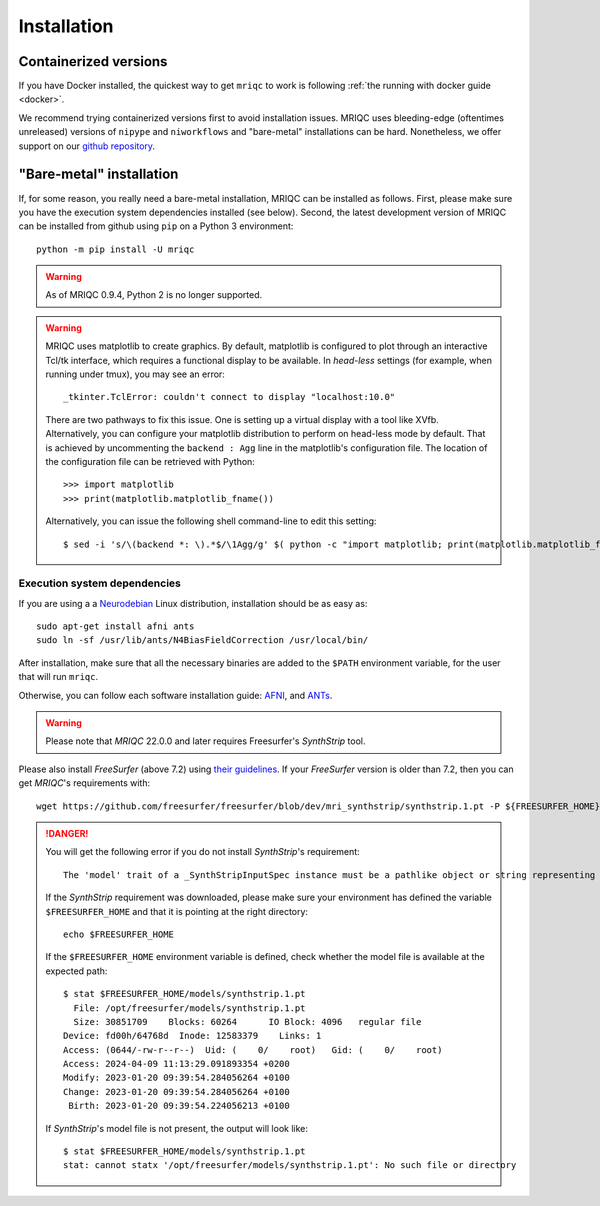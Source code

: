 
Installation
************
Containerized versions
----------------------
If you have Docker installed, the quickest way to get ``mriqc`` to work
is following :ref:`the running with docker guide <docker>`.

We recommend trying containerized versions first to avoid installation
issues.
MRIQC uses bleeding-edge (oftentimes unreleased) versions of
``nipype`` and ``niworkflows`` and "bare-metal" installations can
be hard.
Nonetheless, we offer support on our `github repository
<https://github.com/nipreps/mriqc/issues>`_.


"Bare-metal" installation
-------------------------
If, for some reason, you really need a bare-metal installation,
MRIQC can be installed as follows.
First, please make sure you have the execution system dependencies
installed (see below).
Second, the latest development version of MRIQC can be installed from
github using ``pip`` on a Python 3 environment: ::

  python -m pip install -U mriqc


.. warning::

        As of MRIQC 0.9.4, Python 2 is no longer supported.

.. warning::

        MRIQC uses matplotlib to create graphics. By default, matplotlib is configured to
        plot through an interactive Tcl/tk interface, which requires a functional display to be available.
        In *head-less* settings (for example, when running under tmux),
        you may see an error::

                _tkinter.TclError: couldn't connect to display "localhost:10.0"

        There are two pathways to fix this issue.
        One is setting up a virtual display with a tool like XVfb.
        Alternatively, you can configure your matplotlib distribution to perform on
        head-less mode by default.
        That is achieved by uncommenting the ``backend : Agg`` line in the matplotlib's
        configuration file.
        The location of the configuration file can be retrieved with Python::

          >>> import matplotlib
          >>> print(matplotlib.matplotlib_fname())

        Alternatively, you can issue the following shell command-line to edit this setting::

        $ sed -i 's/\(backend *: \).*$/\1Agg/g' $( python -c "import matplotlib; print(matplotlib.matplotlib_fname())" )



Execution system dependencies
.............................
If you are using a a `Neurodebian <http://neuro.debian.net/>`_ Linux distribution,
installation should be as easy as::

  sudo apt-get install afni ants
  sudo ln -sf /usr/lib/ants/N4BiasFieldCorrection /usr/local/bin/

After installation, make sure that all the necessary binaries are added to the ``$PATH`` environment
variable, for the user that will run ``mriqc``.

Otherwise, you can follow each software installation guide:
`AFNI <https://afni.nimh.nih.gov/afni/doc/howto/0>`_,
and `ANTs <http://stnava.github.io/ANTs/>`_.

.. warning::

    Please note that *MRIQC* 22.0.0 and later requires Freesurfer's *SynthStrip* tool.

Please also install *FreeSurfer* (above 7.2) using `their guidelines <https://surfer.nmr.mgh.harvard.edu/fswiki/DownloadAndInstall>`__.
If your *FreeSurfer* version is older than 7.2, then you can get *MRIQC*'s requirements with::

  wget https://github.com/freesurfer/freesurfer/blob/dev/mri_synthstrip/synthstrip.1.pt -P ${FREESURFER_HOME}/models/

.. danger::

        You will get the following error if you do not install *SynthStrip*'s requirement::

          The 'model' trait of a _SynthStripInputSpec instance must be a pathlike object or string representing an existing file, but a value of '<undefined>' <class 'str'> was specified.`

        If the *SynthStrip* requirement was downloaded, please make sure your environment has defined the variable ``$FREESURFER_HOME`` and that it is pointing at the right directory::

          echo $FREESURFER_HOME

        If the ``$FREESURFER_HOME`` environment variable is defined, check whether the model file is available at the expected path::

          $ stat $FREESURFER_HOME/models/synthstrip.1.pt 
            File: /opt/freesurfer/models/synthstrip.1.pt
            Size: 30851709    Blocks: 60264      IO Block: 4096   regular file
          Device: fd00h/64768d  Inode: 12583379    Links: 1
          Access: (0644/-rw-r--r--)  Uid: (    0/    root)   Gid: (    0/    root)
          Access: 2024-04-09 11:13:29.091893354 +0200
          Modify: 2023-01-20 09:39:54.284056264 +0100
          Change: 2023-01-20 09:39:54.284056264 +0100
           Birth: 2023-01-20 09:39:54.224056213 +0100

        If *SynthStrip*'s model file is not present, the output will look like::

          $ stat $FREESURFER_HOME/models/synthstrip.1.pt
          stat: cannot statx '/opt/freesurfer/models/synthstrip.1.pt': No such file or directory
